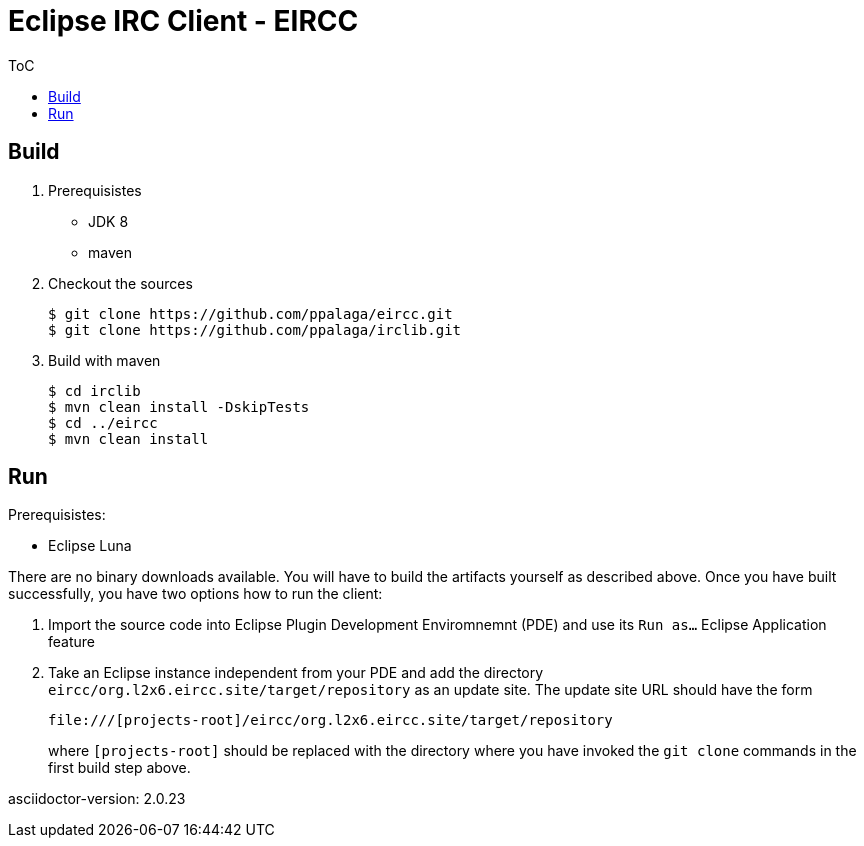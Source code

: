 :toc:
:toc-placement!:


= Eclipse IRC Client - EIRCC

.ToC
toc::[]

== Build

1. Prerequisistes
* JDK 8
* maven

2. Checkout the sources
+
.................
$ git clone https://github.com/ppalaga/eircc.git
$ git clone https://github.com/ppalaga/irclib.git
.................

3. Build with maven
+
.................
$ cd irclib
$ mvn clean install -DskipTests
$ cd ../eircc
$ mvn clean install
.................

== Run

.Prerequisistes:
* Eclipse Luna

There are no binary downloads available. You will have to build the artifacts
yourself as described above. Once you have built successfully, you have two
options how to run the client:

A. Import the source code into Eclipse Plugin Development Enviromnemnt (PDE)
and use its `Run as...` Eclipse Application feature

B. Take an Eclipse instance independent from your PDE and add the directory
`eircc/org.l2x6.eircc.site/target/repository` as an update site. The update
site URL should have the form
+
.................
file:///[projects-root]/eircc/org.l2x6.eircc.site/target/repository
.................
+
where `[projects-root]` should be replaced with the directory where you have invoked
the `git clone` commands in the first build step above.

asciidoctor-version: {asciidoctor-version}
